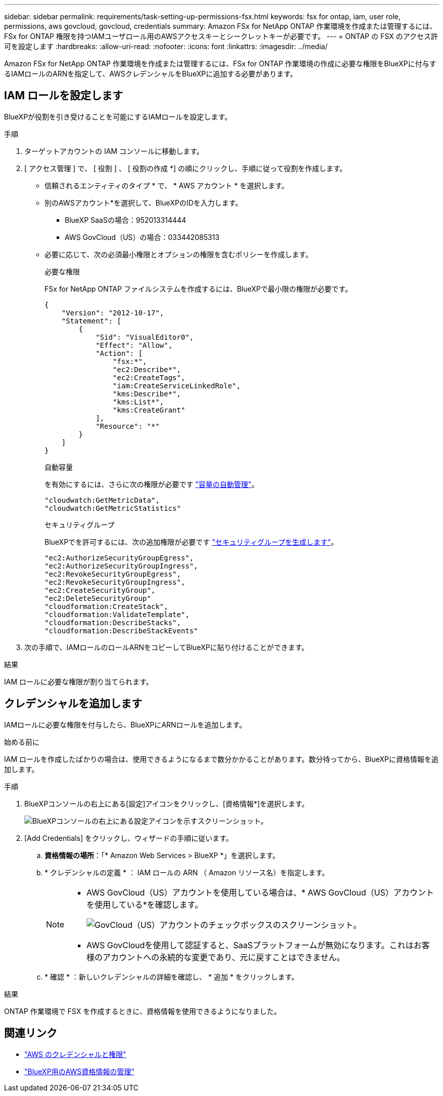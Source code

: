 ---
sidebar: sidebar 
permalink: requirements/task-setting-up-permissions-fsx.html 
keywords: fsx for ontap, iam, user role, permissions, aws govcloud, govcloud, credentials 
summary: Amazon FSx for NetApp ONTAP 作業環境を作成または管理するには、FSx for ONTAP 権限を持つIAMユーザロール用のAWSアクセスキーとシークレットキーが必要です。 
---
= ONTAP の FSX のアクセス許可を設定します
:hardbreaks:
:allow-uri-read: 
:nofooter: 
:icons: font
:linkattrs: 
:imagesdir: ../media/


[role="lead"]
Amazon FSx for NetApp ONTAP 作業環境を作成または管理するには、FSx for ONTAP 作業環境の作成に必要な権限をBlueXPに付与するIAMロールのARNを指定して、AWSクレデンシャルをBlueXPに追加する必要があります。



== IAM ロールを設定します

BlueXPが役割を引き受けることを可能にするIAMロールを設定します。

.手順
. ターゲットアカウントの IAM コンソールに移動します。
. [ アクセス管理 ] で、 [ 役割 ] 、 [ 役割の作成 *] の順にクリックし、手順に従って役割を作成します。
+
** 信頼されるエンティティのタイプ * で、 * AWS アカウント * を選択します。
** 別のAWSアカウント*を選択して、BlueXPのIDを入力します。
+
*** BlueXP SaaSの場合：952013314444
*** AWS GovCloud（US）の場合：033442085313


** 必要に応じて、次の必須最小権限とオプションの権限を含むポリシーを作成します。
+
[role="tabbed-block"]
====
.必要な権限
--
FSx for NetApp ONTAP ファイルシステムを作成するには、BlueXPで最小限の権限が必要です。

[source, json]
----
{
    "Version": "2012-10-17",
    "Statement": [
        {
            "Sid": "VisualEditor0",
            "Effect": "Allow",
            "Action": [
                "fsx:*",
                "ec2:Describe*",
                "ec2:CreateTags",
                "iam:CreateServiceLinkedRole",
                "kms:Describe*",
                "kms:List*",
                "kms:CreateGrant"
            ],
            "Resource": "*"
        }
    ]
}
----
--
.自動容量
--
を有効にするには、さらに次の権限が必要です link:../use/task-manage-working-environment.html["容量の自動管理"]。

[source, json]
----
"cloudwatch:GetMetricData",
"cloudwatch:GetMetricStatistics"
----
--
.セキュリティグループ
--
BlueXPでを許可するには、次の追加権限が必要です link:../use/task-creating-fsx-working-environment.html["セキュリティグループを生成します"]。

[source, json]
----
"ec2:AuthorizeSecurityGroupEgress",
"ec2:AuthorizeSecurityGroupIngress",
"ec2:RevokeSecurityGroupEgress",
"ec2:RevokeSecurityGroupIngress",
"ec2:CreateSecurityGroup",
"ec2:DeleteSecurityGroup"
"cloudformation:CreateStack",
"cloudformation:ValidateTemplate",
"cloudformation:DescribeStacks",
"cloudformation:DescribeStackEvents"
----
--
====


. 次の手順で、IAMロールのロールARNをコピーしてBlueXPに貼り付けることができます。


.結果
IAM ロールに必要な権限が割り当てられます。



== クレデンシャルを追加します

IAMロールに必要な権限を付与したら、BlueXPにARNロールを追加します。

.始める前に
IAM ロールを作成したばかりの場合は、使用できるようになるまで数分かかることがあります。数分待ってから、BlueXPに資格情報を追加します。

.手順
. BlueXPコンソールの右上にある[設定]アイコンをクリックし、[資格情報*]を選択します。
+
image:screenshot_settings_icon.gif["BlueXPコンソールの右上にある設定アイコンを示すスクリーンショット。"]

. [Add Credentials] をクリックし、ウィザードの手順に従います。
+
.. *資格情報の場所*：「* Amazon Web Services > BlueXP *」を選択します。
.. * クレデンシャルの定義 * ： IAM ロールの ARN （ Amazon リソース名）を指定します。
+
[NOTE]
====
*** AWS GovCloud（US）アカウントを使用している場合は、* AWS GovCloud（US）アカウントを使用している*を確認します。
+
image:screenshot-govcloud-checkbox.png["GovCloud（US）アカウントのチェックボックスのスクリーンショット。"]

*** AWS GovCloudを使用して認証すると、SaaSプラットフォームが無効になります。これはお客様のアカウントへの永続的な変更であり、元に戻すことはできません。


====
.. * 確認 * ：新しいクレデンシャルの詳細を確認し、 * 追加 * をクリックします。




.結果
ONTAP 作業環境で FSX を作成するときに、資格情報を使用できるようになりました。



== 関連リンク

* https://docs.netapp.com/us-en/bluexp-setup-admin/concept-accounts-aws.html["AWS のクレデンシャルと権限"^]
* https://docs.netapp.com/us-en/bluexp-setup-admin/task-adding-aws-accounts.html["BlueXP用のAWS資格情報の管理"^]

